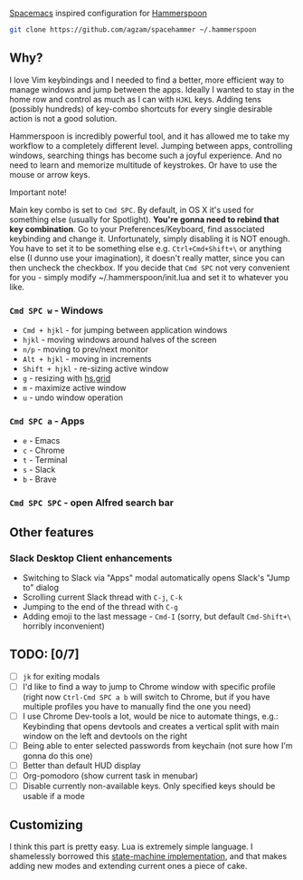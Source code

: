 [[http://spacemacs.org/][Spacemacs]] inspired configuration for [[http://www.hammerspoon.org/][Hammerspoon]]

#+BEGIN_SRC bash
git clone https://github.com/agzam/spacehammer ~/.hammerspoon
#+END_SRC

** Why?
   I love Vim keybindings and I needed to find a better, more efficient way to manage windows and jump between the apps.
   Ideally I wanted to stay in the home row and control as much as I can with ~HJKL~ keys. Adding tens (possibly hundreds) of key-combo shortcuts for every single desirable action is not a good solution.

   Hammerspoon is incredibly powerful tool, and it has allowed me to take my workflow to a completely different level. Jumping between apps, controlling windows, searching things has become such a joyful experience. And no need to learn and memorize multitude of keystrokes. Or have to use the mouse or arrow keys.
**** Important note!
     Main key combo is set to ~Cmd SPC~. By default, in OS X it's used for something else (usually for Spotlight). *You're gonna need to rebind that key combination*. Go to your Preferences/Keyboard, find associated keybinding and change it. Unfortunately, simply disabling it is NOT enough. You have to set it to be something else e.g. ~Ctrl+Cmd+Shift+\~ or anything else (I dunno use your imagination), it doesn't really matter, since you can then uncheck the checkbox. If you decide that ~Cmd SPC~ not very convenient for you - simply modify ~/.hammerspoon/init.lua and set it to whatever you like.

*** ~Cmd SPC w~ - Windows
    - ~Cmd + hjkl~ - for jumping between application windows
    - ~hjkl~ - moving windows around halves of the screen
    - ~n/p~ - moving to prev/next monitor
    - ~Alt + hjkl~ - moving in increments
    - ~Shift + hjkl~ - re-sizing active window
    - ~g~ - resizing with [[http://www.hammerspoon.org/docs/hs.grid.html][hs.grid]]
    - ~m~ - maximize active window
    - ~u~ - undo window operation 

*** ~Cmd SPC a~ - Apps
    - ~e~ - Emacs
    - ~c~ - Chrome
    - ~t~ - Terminal
    - ~s~ - Slack
    - ~b~ - Brave

*** ~Cmd SPC SPC~ - open Alfred search bar

** Other features
*** Slack Desktop Client enhancements
     - Switching to Slack via "Apps" modal automatically opens Slack's "Jump to" dialog
     - Scrolling current Slack thread with ~C-j~, ~C-k~
     - Jumping to the end of the thread with ~C-g~
     - Adding emoji to the last message - ~Cmd-I~ (sorry, but default ~Cmd-Shift+\~ horribly inconvenient) 

** TODO: [0/7]
   - [ ] ~jk~ for exiting modals
   - [ ] I'd like to find a way to jump to Chrome window with specific profile (right now ~Ctrl-Cmd SPC a b~ will switch to Chrome, but if you have multiple profiles you have to manually find the one you need) 
   - [ ] I use Chrome Dev-tools a lot, would be nice to automate things, e.g.: Keybinding that opens devtools and creates a vertical split with main window on the left and devtools on the right
   - [ ] Being able to enter selected passwords from keychain (not sure how I'm gonna do this one)
   - [ ] Better than default HUD display
   - [ ] Org-pomodoro (show current task in menubar)
   - [ ] Disable currently non-available keys. Only specified keys should be usable if a mode

** Customizing
I think this part is pretty easy. Lua is extremely simple language. I shamelessly borrowed this [[https://github.com/kyleconroy/lua-state-machine][state-machine implementation]], and that makes adding new modes and extending current ones a piece of cake.
